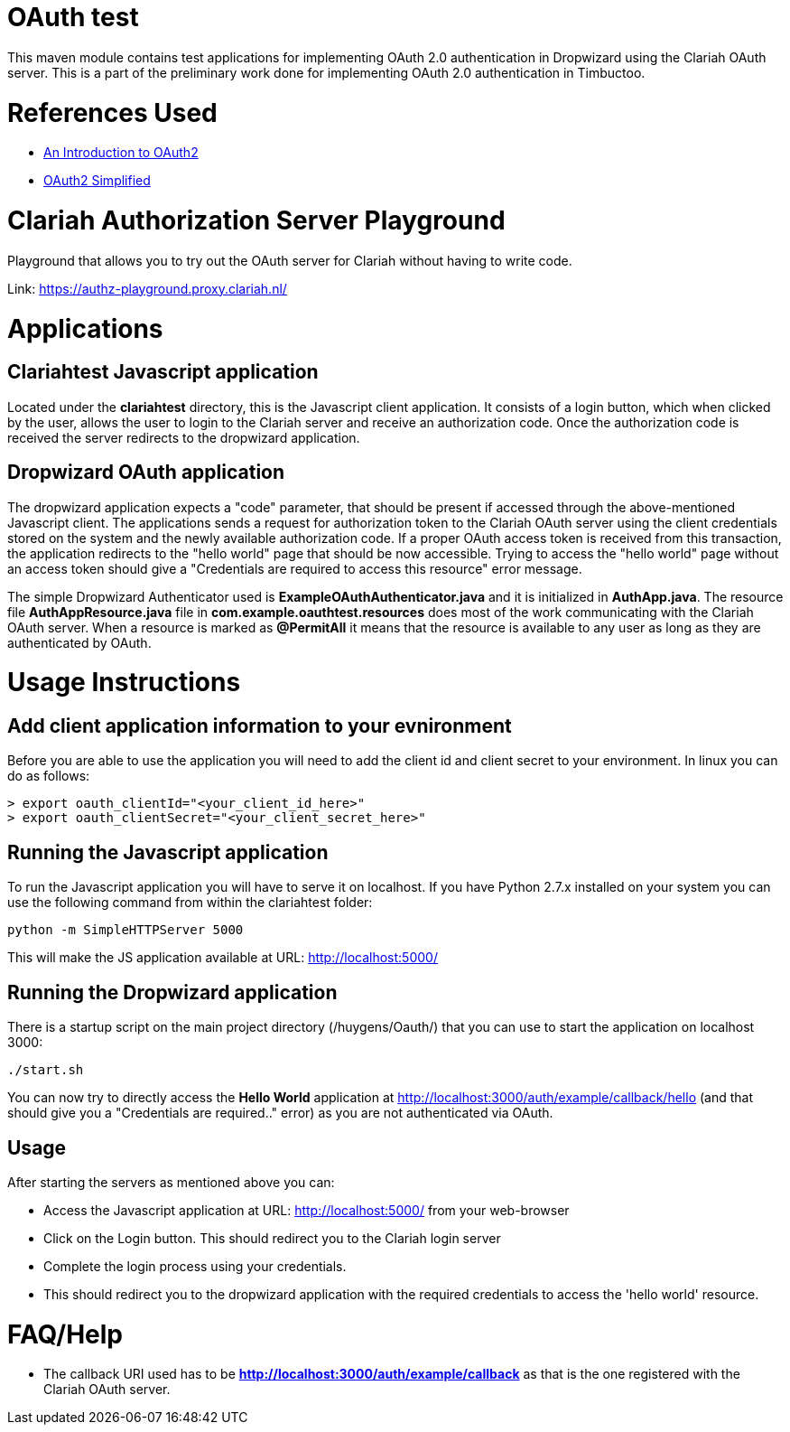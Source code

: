 = OAuth test

This maven module contains test applications for implementing OAuth 2.0 authentication in Dropwizard using the
Clariah OAuth server. This is a part of the preliminary work done for implementing OAuth 2.0 authentication in
Timbuctoo.

= References Used
- https://www.digitalocean.com/community/tutorials/an-introduction-to-oauth-2[An Introduction to OAuth2]
- https://aaronparecki.com/oauth-2-simplified/[OAuth2 Simplified]

= Clariah Authorization Server Playground
Playground that allows you to try out the OAuth server for Clariah without having to
write code.

Link: https://authz-playground.proxy.clariah.nl/

= Applications

== Clariahtest Javascript application
Located under the *clariahtest* directory, this is the Javascript client application. It consists of a login button,
which when clicked by the user, allows the user to login to the Clariah server and receive an authorization code.
Once the authorization code is received the server redirects to the dropwizard application.

== Dropwizard OAuth application
The dropwizard application expects a "code" parameter, that should be present if accessed through the above-mentioned
 Javascript client. The applications sends a request for authorization token to the Clariah OAuth server using the
 client credentials stored on the system and the newly available authorization code. If a proper OAuth access token
 is received from this transaction, the application redirects to the "hello world" page that should be now accessible.
 Trying to access the "hello world" page without an access token should give a "Credentials are required to access this
 resource" error message.

The simple Dropwizard Authenticator used is *ExampleOAuthAuthenticator.java* and it is initialized in *AuthApp.java*.
The resource file *AuthAppResource.java* file in *com.example.oauthtest.resources* does most of the work communicating
with the Clariah OAuth server. When a resource is marked as *@PermitAll* it means that the resource is available
to any user as long as they are authenticated by OAuth.

= Usage Instructions

== Add client application information to your evnironment
Before you are able to use the application you will need to add the client id and client secret to your environment.
In linux you can do as follows:

 > export oauth_clientId="<your_client_id_here>"
 > export oauth_clientSecret="<your_client_secret_here>"

== Running the Javascript application
To run the Javascript application you will have to serve it on localhost. If you have Python 2.7.x installed on your
system you can use the following command from within the clariahtest folder:

 python -m SimpleHTTPServer 5000

This will make the JS application available at URL: http://localhost:5000/

== Running the Dropwizard application
There is a startup script on the main project directory (/huygens/Oauth/) that you can use to start the application on
localhost 3000:

 ./start.sh

You can now try to directly access the *Hello World* application at http://localhost:3000/auth/example/callback/hello
(and that should give you a "Credentials are required.." error) as you are not authenticated via OAuth.

== Usage
After starting the servers as mentioned above you can:

- Access the Javascript application at URL: http://localhost:5000/ from your web-browser
- Click on the Login button. This should redirect you to the Clariah login server
- Complete the login process using your credentials.
- This should redirect you to the dropwizard application with the required credentials to access
the 'hello world' resource.

= FAQ/Help

- The callback URI used has to be *http://localhost:3000/auth/example/callback* as that is the one registered with
the Clariah OAuth server.
